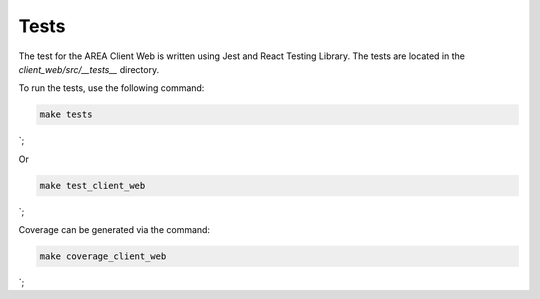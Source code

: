 Tests
=====

The test for the AREA Client Web is written using Jest and React Testing Library. The tests are located in the `client_web/src/__tests__` directory.

To run the tests, use the following command:

.. code-block:: sh

    make tests
`;

Or

.. code-block:: sh

    make test_client_web
`;

Coverage can be generated via the command:

.. code-block:: sh

    make coverage_client_web
`;

